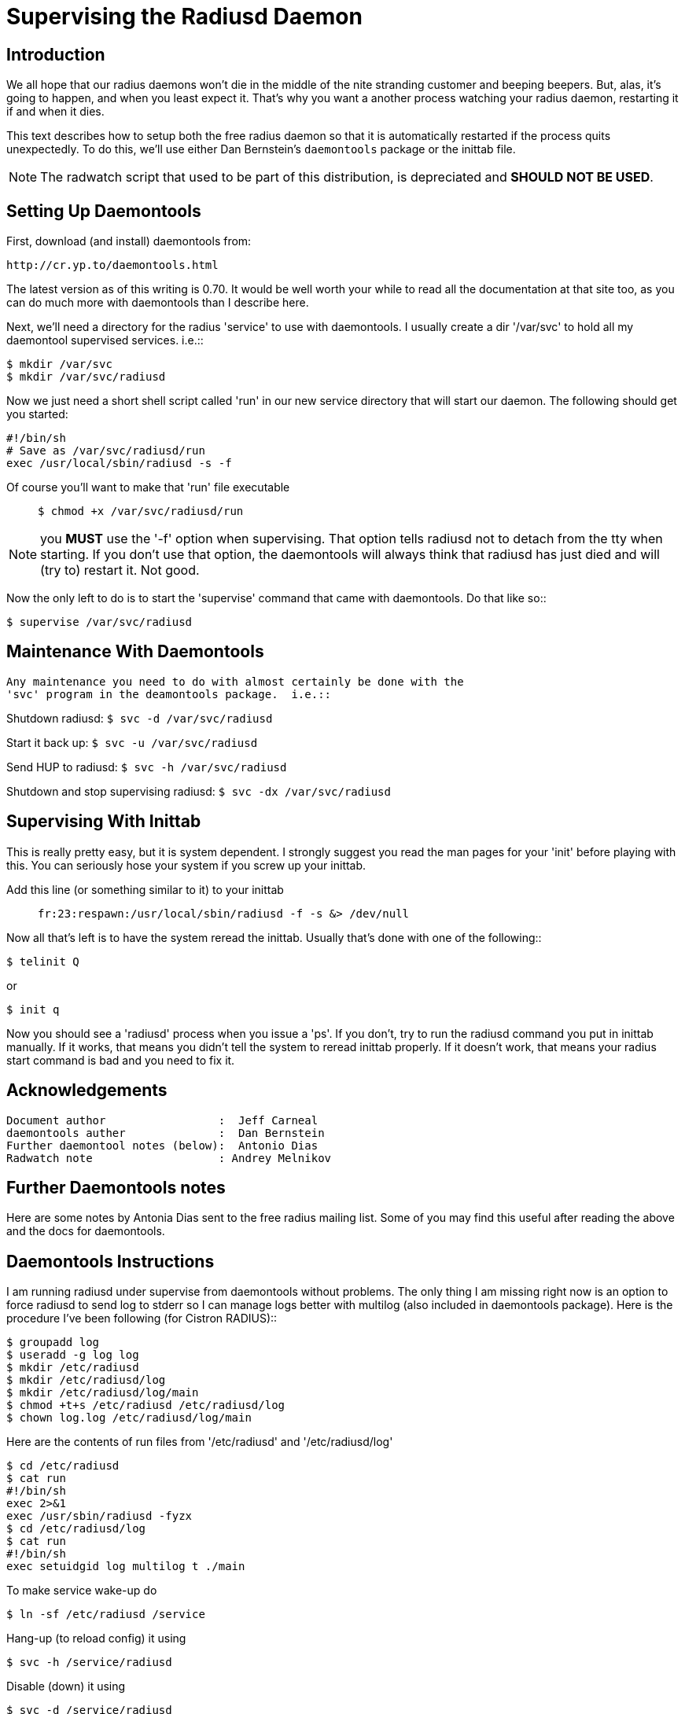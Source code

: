 = Supervising the Radiusd Daemon

## Introduction

We all hope that our radius daemons won't die in the middle of the
nite stranding customer and beeping beepers.  But, alas, it's going to
happen, and when you least expect it.  That's why you want a another
process watching your radius daemon, restarting it if and when it
dies.

This text describes how to setup both the free radius daemon so that
it is automatically restarted if the process quits unexpectedly.  To
do this, we'll use either Dan Bernstein's `daemontools` package or the
inittab file.

NOTE: The radwatch script that used to be part of this
distribution, is depreciated and *SHOULD NOT BE USED*.

## Setting Up Daemontools

First, download (and install) daemontools from:

	http://cr.yp.to/daemontools.html

The latest version as of this writing is 0.70.  It would be well worth
your while to read all the documentation at that site too, as you can
do much more with daemontools than I describe here.

Next, we'll need a directory for the radius 'service' to use with
daemontools.  I usually create a dir '/var/svc' to hold all my
daemontool supervised services. i.e.::

```
$ mkdir /var/svc
$ mkdir /var/svc/radiusd
```
Now we just need a short shell script called 'run' in our new service
directory that will start our daemon.  The following should get you
started:

```
#!/bin/sh
# Save as /var/svc/radiusd/run
exec /usr/local/sbin/radiusd -s -f
```

Of course you'll want to make that 'run' file executable::

`$ chmod +x /var/svc/radiusd/run`

NOTE: you *MUST* use the '-f' option when supervising.  That option
tells radiusd not to detach from the tty when starting.  If you don't
use that option, the daemontools will always think that radiusd has
just died and will (try to) restart it.  Not good.

Now the only left to do is to start the 'supervise' command that came
with daemontools.  Do that like so::

`$ supervise /var/svc/radiusd`

## Maintenance With Daemontools

 Any maintenance you need to do with almost certainly be done with the
 'svc' program in the deamontools package.  i.e.::

Shutdown radiusd: `$ svc -d /var/svc/radiusd`

Start it back up: `$ svc -u /var/svc/radiusd`

Send HUP to radiusd: `$ svc -h /var/svc/radiusd`

Shutdown and stop supervising radiusd: `$ svc -dx /var/svc/radiusd`

## Supervising With Inittab

This is really pretty easy, but it is system dependent.  I strongly
suggest you read the man pages for your 'init' before playing with
this.  You can seriously hose your system if you screw up your
inittab.

Add this line (or something similar to it) to your inittab::

`fr:23:respawn:/usr/local/sbin/radiusd -f -s &> /dev/null`

Now all that's left is to have the system reread the inittab.  Usually
that's done with one of the following::

`$ telinit Q`

or

`$ init q`

Now you should see a 'radiusd' process when you issue a 'ps'.  If you
don't, try to run the radiusd command you put in inittab manually. If
it works, that means you didn't tell the system to reread inittab
properly.  If it doesn't work, that means your radius start command is
bad and you need to fix it.

## Acknowledgements

     Document author                 :  Jeff Carneal
     daemontools auther              :  Dan Bernstein
     Further daemontool notes (below):  Antonio Dias
     Radwatch note                   : Andrey Melnikov

## Further Daemontools notes

Here are some notes by Antonia Dias sent to the free radius mailing
list. Some of you may find this useful after reading the above and the
docs for daemontools.

## Daemontools Instructions

I am running radiusd under supervise from daemontools without
problems. The only thing I am missing right now is an option to force
radiusd to send log to stderr so I can manage logs better with
multilog (also included in daemontools package). Here is the procedure
I've been following (for Cistron RADIUS)::

```
$ groupadd log
$ useradd -g log log
$ mkdir /etc/radiusd
$ mkdir /etc/radiusd/log
$ mkdir /etc/radiusd/log/main
$ chmod +t+s /etc/radiusd /etc/radiusd/log
$ chown log.log /etc/radiusd/log/main
```

Here are the contents of run files from '/etc/radiusd' and '/etc/radiusd/log'::

```
$ cd /etc/radiusd
$ cat run
#!/bin/sh
exec 2>&1
exec /usr/sbin/radiusd -fyzx
$ cd /etc/radiusd/log
$ cat run
#!/bin/sh
exec setuidgid log multilog t ./main
```

To make service wake-up do::

```
$ ln -sf /etc/radiusd /service
```

Hang-up (to reload config) it using::

```
$ svc -h /service/radiusd
```

Disable (down) it using::

```
$ svc -d /service/radiusd
```

Reenable (up) it using::

```
$ svc -u /service/radiusd
```

